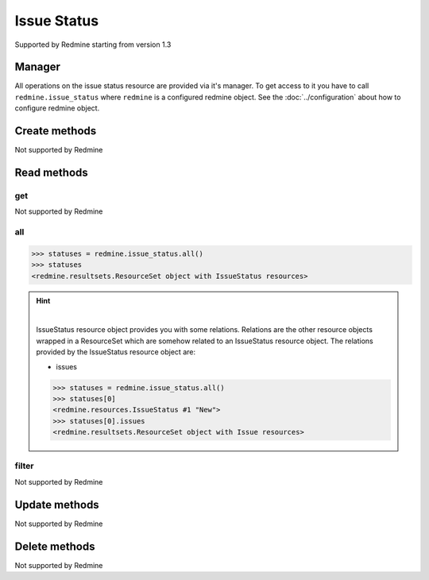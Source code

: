 Issue Status
============

Supported by Redmine starting from version 1.3

Manager
-------

All operations on the issue status resource are provided via it's manager. To get access to
it you have to call ``redmine.issue_status`` where ``redmine`` is a configured redmine object.
See the :doc:`../configuration` about how to configure redmine object.

Create methods
--------------

Not supported by Redmine

Read methods
------------

get
+++

Not supported by Redmine

all
+++

.. py:method:: all()
    :module: redmine.managers.ResourceManager
    :noindex:

    Returns all issue status resources from the Redmine.

    :param integer limit: (optional). How much resources to return.
    :param integer offset: (optional). Starting from what resource to return the other resources.
    :return: ResourceSet object

.. code-block:: python

    >>> statuses = redmine.issue_status.all()
    >>> statuses
    <redmine.resultsets.ResourceSet object with IssueStatus resources>

.. hint::

    .. versionadded:: 1.0.0

    |

    IssueStatus resource object provides you with some relations. Relations are the other
    resource objects wrapped in a ResourceSet which are somehow related to an IssueStatus
    resource object. The relations provided by the IssueStatus resource object are:

    * issues

    .. code-block:: python

        >>> statuses = redmine.issue_status.all()
        >>> statuses[0]
        <redmine.resources.IssueStatus #1 "New">
        >>> statuses[0].issues
        <redmine.resultsets.ResourceSet object with Issue resources>

filter
++++++

Not supported by Redmine

Update methods
--------------

Not supported by Redmine

Delete methods
--------------

Not supported by Redmine
